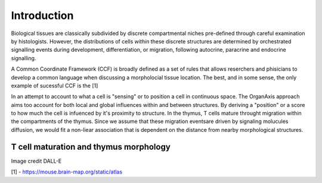 Introduction
=====
Biological tissues are classically subdivided by discrete compartmental niches pre-defined through careful examination by histologists. However, the distributions of cells *within* these discrete structures are determined by orchestrated signalling events during development, differentiation, or migration, following autocrine, paracrine and endocrine signalling.

A Common Coordinate Framework (CCF) is broadly defined as a set of rules that allows reserchers and phisicians to develop a common language when discussing a morpholocial tissue location. The best, and in some sense, the only example of sucessful CCF is the [1]

.. [1]: https://mouse.brain-map.org/static/atlas

In an attempt to account to what a cell is "sensing" or to position a cell in continuous space. The OrganAxis approach aims too account for both local and global influences within and between structures. By deriving a "position" or a score to how much the cell is infuenced by it's proximity to structure. In the thymus, T cells mature throught migration within the compartments of the thymus. Since we assume that these migration eventsare driven by signaling molucules diffusion, we would fit a non-liear association that is dependent on the distance from nearby morphological structures. 

T cell maturation and thymus morphology
-----------------
.. image:: T_cell_education.PNG
  :width: 400
  :alt: Alternative text
Image credit DALL-E



[1] - https://mouse.brain-map.org/static/atlas

